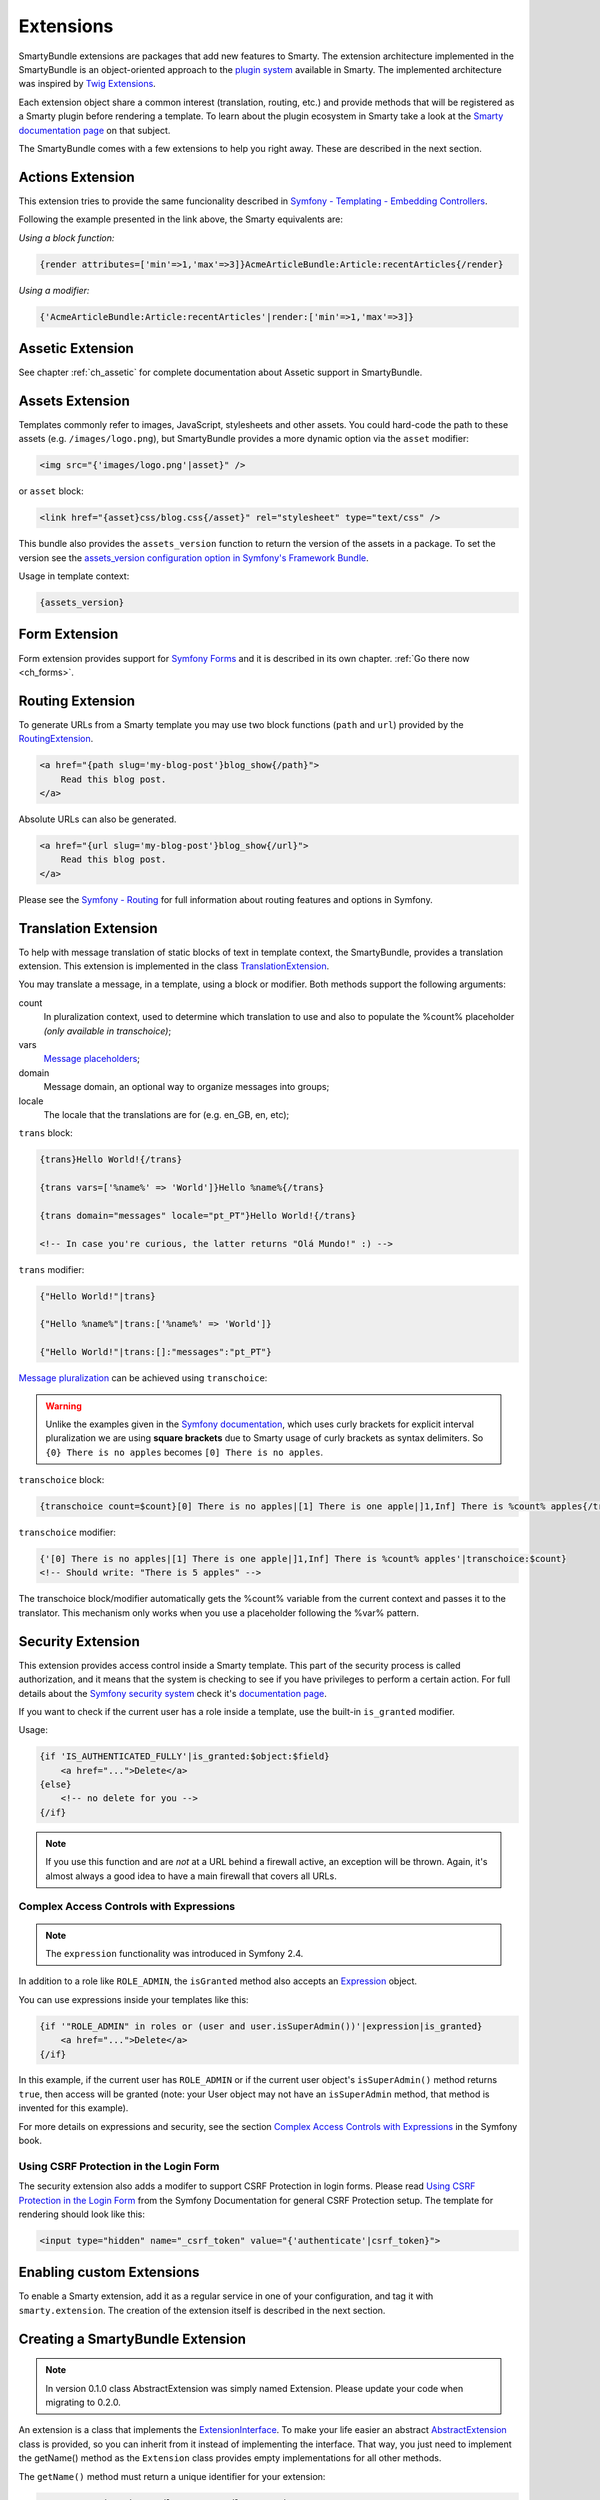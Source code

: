 .. _ch_extensions:

**********
Extensions
**********

SmartyBundle extensions are packages that add new features to Smarty. The extension architecture implemented in the SmartyBundle is an object-oriented approach to the `plugin system <http://www.smarty.net/docs/en/plugins.smarty>`_ available in Smarty. The implemented architecture was inspired by `Twig Extensions <http://twig.sensiolabs.org/doc/extensions.html>`_.

Each extension object share a common interest (translation, routing, etc.) and provide methods that will be registered as a Smarty plugin before rendering a template. To learn about the plugin ecosystem in Smarty take a look at the `Smarty documentation page <http://www.smarty.net/docs/en/plugins.smarty>`_ on that subject.

The SmartyBundle comes with a few extensions to help you right away. These are described in the next section.


Actions Extension
=================

This extension tries to provide the same funcionality described in `Symfony - Templating - Embedding Controllers <http://symfony.com/doc/current/book/templating.html#embedding-controllers>`_.

Following the example presented in the link above, the Smarty equivalents are:

*Using a block function:*

.. code-block:: html+smarty

    {render attributes=['min'=>1,'max'=>3]}AcmeArticleBundle:Article:recentArticles{/render}

*Using a modifier:*

.. code-block:: html+smarty

    {'AcmeArticleBundle:Article:recentArticles'|render:['min'=>1,'max'=>3]}


Assetic Extension
=================

See chapter :ref:`ch_assetic` for complete documentation about Assetic support in SmartyBundle.

Assets Extension
================

Templates commonly refer to images, JavaScript, stylesheets and other
assets. You could hard-code the path to these assets (e.g. ``/images/logo.png``), but SmartyBundle provides a more dynamic option via the ``asset`` modifier:

.. code-block:: html+smarty

    <img src="{'images/logo.png'|asset}" />

or ``asset`` block:

.. code-block:: html+smarty

    <link href="{asset}css/blog.css{/asset}" rel="stylesheet" type="text/css" />

This bundle also provides the ``assets_version`` function to return the version of the assets in a package. To set the version see the `assets_version configuration option in Symfony's Framework Bundle <http://symfony.com/doc/current/reference/configuration/framework.html#ref-framework-assets-version>`_.

Usage in template context:

.. code-block:: html+smarty

    {assets_version}

Form Extension
==============

Form extension provides support for `Symfony Forms <http://symfony.com/doc/current/book/forms.html>`_ and it is described in its own chapter. :ref:`Go there now <ch_forms>`.

Routing Extension
=================

To generate URLs from a Smarty template you may use two block functions (``path`` and ``url``) provided by the `RoutingExtension <https://github.com/noiselabs/SmartyBundle/tree/master/Extension/RoutingExtension.php>`_.

.. code-block:: html+smarty

    <a href="{path slug='my-blog-post'}blog_show{/path}">
        Read this blog post.
    </a>

Absolute URLs can also be generated.

.. code-block:: html+smarty

    <a href="{url slug='my-blog-post'}blog_show{/url}">
        Read this blog post.
    </a>

Please see the `Symfony - Routing <http://symfony.com/doc/current/book/routing.html>`_ for full information about routing features and options in Symfony.

Translation Extension
=====================

To help with message translation of static blocks of text in template context, the SmartyBundle, provides a translation extension. This extension is implemented in the class `TranslationExtension <https://github.com/noiselabs/SmartyBundle/tree/master/Extension/TranslationExtension.php>`_.

You may translate a message, in a template, using a block or modifier. Both methods support the following arguments:


count
    In pluralization context, used to determine which translation to use and also to populate the %count% placeholder *(only available in transchoice)*;

vars
    `Message placeholders <http://symfony.com/doc/current/book/translation.html#message-placeholders>`_;

domain
    Message domain, an optional way to organize messages into groups;

locale
    The locale that the translations are for (e.g. en_GB, en, etc);

``trans`` block:

.. code-block:: html+smarty

    {trans}Hello World!{/trans}

    {trans vars=['%name%' => 'World']}Hello %name%{/trans}

    {trans domain="messages" locale="pt_PT"}Hello World!{/trans}

    <!-- In case you're curious, the latter returns "Olá Mundo!" :) -->

``trans`` modifier:

.. code-block:: html+smarty

    {"Hello World!"|trans}

    {"Hello %name%"|trans:['%name%' => 'World']}

    {"Hello World!"|trans:[]:"messages":"pt_PT"}


`Message pluralization <http://symfony.com/doc/current/book/translation.html#pluralization>`_ can be achieved using ``transchoice``:

.. warning::

    Unlike the examples given in the `Symfony documentation <http://symfony.com/doc/current/book/translation.html#explicit-interval-pluralization>`_, which uses curly brackets for explicit interval pluralization we are using **square brackets** due to Smarty usage of curly brackets as syntax delimiters. So ``{0} There is no apples`` becomes ``[0] There is no apples``.

``transchoice`` block:

.. code-block:: html+smarty

    {transchoice count=$count}[0] There is no apples|[1] There is one apple|]1,Inf] There is %count% apples{/transchoice}

``transchoice`` modifier:

.. code-block:: html+smarty

    {'[0] There is no apples|[1] There is one apple|]1,Inf] There is %count% apples'|transchoice:$count}
    <!-- Should write: "There is 5 apples" -->

The transchoice block/modifier automatically gets the %count% variable from the current context and passes it to the translator. This mechanism only works when you use a placeholder following the %var% pattern.


Security Extension
==================

This extension provides access control inside a Smarty template. This part of the security process is called authorization, and it means that the system is checking to see if you have privileges to perform a certain action. For full details about the `Symfony security system <http://symfony.com/doc/current/book/security.html>`_ check it's `documentation page <http://symfony.com/doc/current/book/security.html>`_.

If you want to check if the current user has a role inside a template, use the built-in ``is_granted`` modifier.

Usage:

.. code-block:: html+smarty

    {if 'IS_AUTHENTICATED_FULLY'|is_granted:$object:$field}
        <a href="...">Delete</a>
    {else}
        <!-- no delete for you -->
    {/if}

.. note::

    If you use this function and are *not* at a URL behind a firewall
    active, an exception will be thrown. Again, it's almost always a good
    idea to have a main firewall that covers all URLs.

Complex Access Controls with Expressions
----------------------------------------

.. note::

    The ``expression`` functionality was introduced in Symfony 2.4.

In addition to a role like ``ROLE_ADMIN``, the ``isGranted`` method also
accepts an `Expression <https://github.com/symfony/symfony/blob/master/src/Symfony/Component/ExpressionLanguage/Expression.php>`_ object.

You can use expressions inside your templates like this:

.. code-block:: html+smarty

    {if '"ROLE_ADMIN" in roles or (user and user.isSuperAdmin())'|expression|is_granted}
        <a href="...">Delete</a>
    {/if}

In this example, if the current user has ``ROLE_ADMIN`` or if the current
user object's ``isSuperAdmin()`` method returns ``true``, then access will
be granted (note: your User object may not have an ``isSuperAdmin`` method,
that method is invented for this example).

For more details on expressions and security, see the section `Complex Access Controls with Expressions <http://symfony.com/doc/current/book/security.html#book-security-expressions>`_ in the Symfony book.

Using CSRF Protection in the Login Form
---------------------------------------

The security extension also adds a modifer to support CSRF Protection in login forms. Please read `Using CSRF Protection in the Login Form <http://symfony.com/doc/current/cookbook/security/csrf_in_login_form.html>`_ from the Symfony Documentation for general CSRF Protection setup. The template for rendering should look like this:

.. code-block:: html+smarty

    <input type="hidden" name="_csrf_token" value="{'authenticate'|csrf_token}">

Enabling custom Extensions
==========================

To enable a Smarty extension, add it as a regular service in one of your configuration, and tag it with ``smarty.extension``. The creation of the extension itself is described in the next section.

.. configuration-block::

    .. code-block:: yaml

        services:
            smarty.extension.your_extension_name:
                class: Fully\Qualified\Extension\Class\Name
                arguments: [@service]
                tags:
                    - { name: smarty.extension }

Creating a SmartyBundle Extension
=================================

.. note::

    In version 0.1.0 class AbstractExtension was simply named Extension. Please
    update your code when migrating to 0.2.0.

An extension is a class that implements the `ExtensionInterface <https://github.com/noiselabs/SmartyBundle/tree/master/Extension/ExtensionInterface.php>`_. To make your life easier an abstract `AbstractExtension <https://github.com/noiselabs/SmartyBundle/tree/master/Extension/AbstractExtension.php>`_ class is provided, so you can inherit from it instead of implementing the interface. That way, you just need to implement the getName() method as the ``Extension`` class provides empty implementations for all other methods.

The ``getName()`` method must return a unique identifier for your extension:

.. code-block:: php

    namespace NoiseLabs\Bundle\SmartyBundle\Extension;

    class TranslationExtension extends AbstractExtension
    {
        public function getName()
        {
            return 'translator';
        }
    }

**Plugins**

Plugins can be registered in an extension via the ``getPlugins()`` method. Each element in the array returned by ``getPlugins()`` must implement `PluginInterface <https://github.com/noiselabs/SmartyBundle/tree/master/Extension/Plugin/PluginInterface.php>`_.

For each Plugin object three parameters are required. The plugin name comes in the first parameter and should be unique for each plugin type. Second parameter is an object of type ``ExtensionInterface`` and third parameter is the name of the method in the extension object used to perform the plugin action.

Please check available method parameters and plugin types in the `Extending Smarty With Plugins <http://www.smarty.net/docs/en/plugins.smarty>`_ webpage.

.. code-block:: php

    namespace NoiseLabs\Bundle\SmartyBundle\Extension;

    use NoiseLabs\Bundle\SmartyBundle\Extension\Plugin\BlockPlugin;

    class TranslationExtension extends Extension
    {
        public function getPlugins()
        {
            return array(
                new BlockPlugin('trans', $this, 'blockTrans'),
            );
        }

        public function blockTrans(array $params = array(), $message = null, $template, &$repeat)
        {
            $params = array_merge(array(
                'arguments' => array(),
                'domain'    => 'messages',
                'locale'    => null,
            ), $params);

            return $this->translator->trans($message, $params['arguments'], $params['domain'], $params['locale']);
        }
    }

**Filters**

Filters can be registered in an extension via the ``getFilters()`` method.

Each element in the array returned by ``getFilters()`` must implement `FilterInterface <https://github.com/noiselabs/SmartyBundle/tree/master/Extension/Filter/FilterInterface.php>`_.

.. code-block:: php

    namespace NoiseLabs\Bundle\SmartyBundle\Extension;

    use NoiseLabs\Bundle\SmartyBundle\Extension\Filter\PreFilter;

    class BeautifyExtension extends Extension
    {
        public function getFilters()
        {
            return array(
                new PreFilter($this, 'htmlTagsTolower'),
            );
        }

        // Convert html tags to be lowercase
        public function htmlTagsTolower($source, \Smarty_Internal_Template $template)
        {
            return preg_replace('!<(\w+)[^>]+>!e', 'strtolower("$1")', $source);
        }
    }

**Globals**

Global variables can be registered in an extension via the ``getGlobals()`` method.

There are no restrictions about the type of the array elements returned by ``getGlobals()``.

.. code-block:: php

    namespace NoiseLabs\Bundle\SmartyBundle\Extension;

    class GoogleExtension extends Extension
    {
        public function getGlobals()
        {
            return array(
                'ga_tracking' => 'UA-xxxxx-x'
            );
        }
    }
